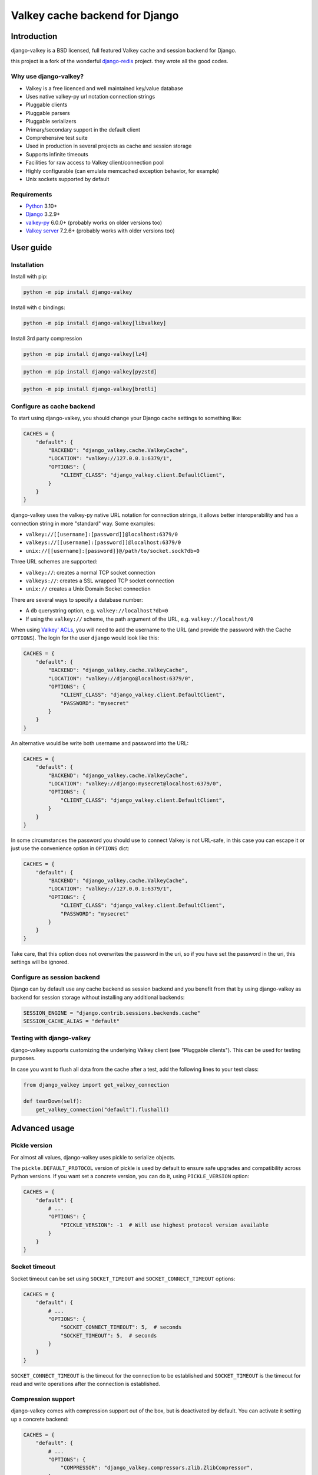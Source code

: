 ===============================
Valkey cache backend for Django
===============================


Introduction
------------

django-valkey is a BSD licensed, full featured Valkey cache and session backend
for Django.

this project is a fork of the wonderful `django-redis <https://github.com/jazzband/django-redis>`_ project.
they wrote all the good codes.

Why use django-valkey?
~~~~~~~~~~~~~~~~~~~~~~

- Valkey is a free licenced and well maintained key/value database
- Uses native valkey-py url notation connection strings
- Pluggable clients
- Pluggable parsers
- Pluggable serializers
- Primary/secondary support in the default client
- Comprehensive test suite
- Used in production in several projects as cache and session storage
- Supports infinite timeouts
- Facilities for raw access to Valkey client/connection pool
- Highly configurable (can emulate memcached exception behavior, for example)
- Unix sockets supported by default

Requirements
~~~~~~~~~~~~

- `Python`_ 3.10+
- `Django`_ 3.2.9+
- `valkey-py`_ 6.0.0+ (probably works on older versions too)
- `Valkey server`_ 7.2.6+ (probably works with older versions too)

.. _Python: https://www.python.org/downloads/
.. _Django: https://www.djangoproject.com/download/
.. _valkey-py: https://pypi.org/project/valkey/
.. _Valkey server: https://valkey.io/download

User guide
----------

Installation
~~~~~~~~~~~~

Install with pip:

.. code-block:: console

    python -m pip install django-valkey

Install with c bindings:

.. code-block:: console

    python -m pip install django-valkey[libvalkey]

Install 3rd party compression

.. code-block:: console

    python -m pip install django-valkey[lz4]

.. code-block:: console

    python -m pip install django-valkey[pyzstd]

.. code-block:: console

    python -m pip install django-valkey[brotli]

Configure as cache backend
~~~~~~~~~~~~~~~~~~~~~~~~~~

To start using django-valkey, you should change your Django cache settings to
something like:

.. code-block:: python

    CACHES = {
        "default": {
            "BACKEND": "django_valkey.cache.ValkeyCache",
            "LOCATION": "valkey://127.0.0.1:6379/1",
            "OPTIONS": {
                "CLIENT_CLASS": "django_valkey.client.DefaultClient",
            }
        }
    }

django-valkey uses the valkey-py native URL notation for connection strings, it
allows better interoperability and has a connection string in more "standard"
way. Some examples:

- ``valkey://[[username]:[password]]@localhost:6379/0``
- ``valkeys://[[username]:[password]]@localhost:6379/0``
- ``unix://[[username]:[password]]@/path/to/socket.sock?db=0``

Three URL schemes are supported:

- ``valkey://``: creates a normal TCP socket connection
- ``valkeys://``: creates a SSL wrapped TCP socket connection
- ``unix://`` creates a Unix Domain Socket connection

There are several ways to specify a database number:

- A ``db`` querystring option, e.g. ``valkey://localhost?db=0``
- If using the ``valkey://`` scheme, the path argument of the URL, e.g.
  ``valkey://localhost/0``

When using `Valkey' ACLs <https://valkey.io/topics/acl>`_, you will need to add the
username to the URL (and provide the password with the Cache ``OPTIONS``).
The login for the user ``django`` would look like this:

.. code-block:: python

    CACHES = {
        "default": {
            "BACKEND": "django_valkey.cache.ValkeyCache",
            "LOCATION": "valkey://django@localhost:6379/0",
            "OPTIONS": {
                "CLIENT_CLASS": "django_valkey.client.DefaultClient",
                "PASSWORD": "mysecret"
            }
        }
    }

An alternative would be write both username and password into the URL:

.. code-block:: python

    CACHES = {
        "default": {
            "BACKEND": "django_valkey.cache.ValkeyCache",
            "LOCATION": "valkey://django:mysecret@localhost:6379/0",
            "OPTIONS": {
                "CLIENT_CLASS": "django_valkey.client.DefaultClient",
            }
        }
    }

In some circumstances the password you should use to connect Valkey
is not URL-safe, in this case you can escape it or just use the
convenience option in ``OPTIONS`` dict:

.. code-block:: python

    CACHES = {
        "default": {
            "BACKEND": "django_valkey.cache.ValkeyCache",
            "LOCATION": "valkey://127.0.0.1:6379/1",
            "OPTIONS": {
                "CLIENT_CLASS": "django_valkey.client.DefaultClient",
                "PASSWORD": "mysecret"
            }
        }
    }

Take care, that this option does not overwrites the password in the uri, so if
you have set the password in the uri, this settings will be ignored.

Configure as session backend
~~~~~~~~~~~~~~~~~~~~~~~~~~~~

Django can by default use any cache backend as session backend and you benefit
from that by using django-valkey as backend for session storage without
installing any additional backends:

.. code-block:: python

    SESSION_ENGINE = "django.contrib.sessions.backends.cache"
    SESSION_CACHE_ALIAS = "default"

Testing with django-valkey
~~~~~~~~~~~~~~~~~~~~~~~~~~

django-valkey supports customizing the underlying Valkey client (see "Pluggable
clients"). This can be used for testing purposes.

In case you want to flush all data from the cache after a test, add the
following lines to your test class:

.. code-block:: python

    from django_valkey import get_valkey_connection

    def tearDown(self):
        get_valkey_connection("default").flushall()

Advanced usage
--------------

Pickle version
~~~~~~~~~~~~~~

For almost all values, django-valkey uses pickle to serialize objects.

The ``pickle.DEFAULT_PROTOCOL`` version of pickle is used by default to ensure safe upgrades and compatibility across Python versions.
If you want set a concrete version, you can do it, using ``PICKLE_VERSION`` option:

.. code-block:: python

    CACHES = {
        "default": {
            # ...
            "OPTIONS": {
                "PICKLE_VERSION": -1  # Will use highest protocol version available
            }
        }
    }

Socket timeout
~~~~~~~~~~~~~~

Socket timeout can be set using ``SOCKET_TIMEOUT`` and
``SOCKET_CONNECT_TIMEOUT`` options:

.. code-block:: python

    CACHES = {
        "default": {
            # ...
            "OPTIONS": {
                "SOCKET_CONNECT_TIMEOUT": 5,  # seconds
                "SOCKET_TIMEOUT": 5,  # seconds
            }
        }
    }

``SOCKET_CONNECT_TIMEOUT`` is the timeout for the connection to be established
and ``SOCKET_TIMEOUT`` is the timeout for read and write operations after the
connection is established.

Compression support
~~~~~~~~~~~~~~~~~~~

django-valkey comes with compression support out of the box, but is deactivated
by default. You can activate it setting up a concrete backend:

.. code-block:: python

    CACHES = {
        "default": {
            # ...
            "OPTIONS": {
                "COMPRESSOR": "django_valkey.compressors.zlib.ZlibCompressor",
            }
        }
    }
    # optionally you can set compression parameters:
    CACHE_COMPRESS_LEVEL = 9  # defaults to 6
    CACHE_COMPRESS_MIN_LEVEL = 15  # defaults to 15

    compress_zlib_wbits = 15  # defaults to 15

*NOTE* the values shown here are only examples and *not* best practice or anything.
Let see an example, of how make it work with *lzma* compression format:

.. code-block:: python

    CACHES = {
        "default": {
            # ...
            "OPTIONS": {
                "COMPRESSOR": "django_valkey.compressors.lzma.LzmaCompressor",
            }
        }
    }
    # optionally you can set compression parameters:
    CACHE_COMPRESS_LEVEL = 9  # defaults to 4
    CACHE_COMPRESS_MIN_LEVEL = 15  # defaults to 15

    COMPRESS_LZMA_FORMAT = 1  # defaults to 1
    COMPRESS_LZMA_CHECK = -1  # defaults to -1
    COMPRESS_LZMA_FILTERS = None  # defaults to None

    # optional decompression parameters
    DECOMPRESS_LZMA_MEMLIMIT = None  # defaults to None (if you want to change this, make sure you read lzma docs about it's dangers)
    DECOMPRESS_LZMA_FORMAT = 0  # defaults to 4
    DECOMPERSS_LZMA_FILTERS = None  # defaults to None

*NOTE* the values shown here are only examples and *not* best practice or anything.

*Lz4* compression support (requires the lz4 library):

.. code-block:: python

    CACHES = {
        "default": {
            # ...
            "OPTIONS": {
                "COMPRESSOR": "django_valkey.compressors.lz4.Lz4Compressor",
            }
        }
    }
    # optionally you can set compression parameters:
    CACHE_COMPRESS_LEVEL = 0  # defaults to 0
    CACHE_COMPRESS_MIN_LEVEL = 15  # defaults to 15

    COMPRESS_LZ4_BLOCK_SIZE = 0  # defaults to 0
    COMPRESS_LZ4_CONTENT_CHECKSUM = 0  # defaults to 0
    COMPRESS_LZ4_BLOCK_LINKED = True  # defaults to True
    COMPRESS_LZ4_STORE_SIZE = True  # defaults to True

*NOTE* the values shown here are only examples and *not* best practice or anything.

*Zstandard (zstd)* compression support (requires the pyzstd library):

.. code-block:: python

    CACHES = {
        "default": {
            # ...
            "OPTIONS": {
                "COMPRESSOR": "django_valkey.compressors.zstd.ZStdCompressor",
            }
        }
    }
    # optionally you can set compression parameters:
    CACHE_COMPRESS_LEVEL = 1  # defaults to 1
    CACHE_COMPRESS_MIN_LEVEL = 15  # defaults to 15

    # the below settings are all defaulted to None
    COMPRESS_ZSTD_OPTIONS = {...}  # if you set this, `CACHE_COMPRESS_LEVEL` will be ignored.
    DECOMPRESS_ZSTD_OPTIONS = {...}  # note: if you don't set this, the above one will be used.
    COMPRESS_ZSTD_DICT = {...}
    DECOMPRESS_ZSTD_DICT = {...}  # note: if you don't set this, the above one will be used.

*NOTE* the values shown here are only examples and *not* best practice or anything.

*Gzip* compression support:

.. code-block:: python

    CACHES = {
        "default": {
            # ...
            "OPTIONS": {
                "COMPRESSOR": "django_valkey.compressors.gzip.GzipCompressor",
            }
        }
    }
    # optionally you can set compression parameters:
    CACHE_COMPRESS_LEVEL = 9  # defaults to 9
    CACHE_COMPRESS_MIN_LEVEL = 15  # defaults to 15

*NOTE* the values shown here are only examples and *not* best practice or anything.

*Bz2* compression support:

.. code-block:: python

    CACHES = {
        "default": {
            # ...
            "OPTIONS": {
                "COMPRESSOR": "django_valkey.compressors.bz2.Bz2Compressor",
            }
        }
    }
    # optionally you can set compression parameters:
    CACHE_COMPRESS_LEVEL = 9  # defaults to 9
    CACHE_COMPRESS_MIN_LEVEL = 15  # defaults to 15

*NOTE* the values shown here are only examples and *not* best practice or anything.

*Brotli* compression support (requires the brotli library):

.. code-block:: python

    CACHES = {
        "default": {
            # ...
            "OPTIONS": {
                "COMPRESSOR": "django_valkey.compressors.brotli.BrotliCompressor",
            }
        }
    }
    # optionally you can set compression parameters:
    CACHE_COMPRESS_LEVEL = 11  # defaults to 11
    CACHE_COMPRESS_MIN_LENGTH = 15  # defaults to 15
    COMPRESS_BROTLI_LGWIN = 22  # defaults to 22
    COMPRESS_BROTLI_LGBLOCK = 0  # defaults to 0
    COMPRESS_BROTLI_MODE = "GENERIC"  # defaults to "GENERIC" other options are: ("GENERIC", "TEXT", "FONT")

*NOTE* the values shown here are only examples and *not* best practice or anything.

Memcached exceptions behavior
~~~~~~~~~~~~~~~~~~~~~~~~~~~~~

In some situations, when Valkey is only used for cache, you do not want
exceptions when Valkey is down. This is default behavior in the memcached
backend and it can be emulated in django-valkey.

For setup memcached like behaviour (ignore connection exceptions), you should
set ``IGNORE_EXCEPTIONS`` settings on your cache configuration:

.. code-block:: python

    CACHES = {
        "default": {
            # ...
            "OPTIONS": {
                "IGNORE_EXCEPTIONS": True,
            }
        }
    }

Also, you can apply the same settings to all configured caches, you can set the global flag in
your settings:

.. code-block:: python

    DJANGO_VALKEY_IGNORE_EXCEPTIONS = True

Log Ignored Exceptions
~~~~~~~~~~~~~~~~~~~~~~

When ignoring exceptions with ``IGNORE_EXCEPTIONS`` or
``DJANGO_VALKEY_IGNORE_EXCEPTIONS``, you may optionally log exceptions using the
global variable ``DJANGO_VALKEY_LOG_IGNORED_EXCEPTIONS`` in your settings file::

    DJANGO_VALKEY_LOG_IGNORED_EXCEPTIONS = True

If you wish to specify the logger in which the exceptions are output, simply
set the global variable ``DJANGO_Valkey_LOGGER`` to the string name and/or path
of the desired logger. This will default to ``__name__`` if no logger is
specified and ``DJANGO_VALKEY_LOG_IGNORED_EXCEPTIONS`` is ``True``::

    DJANGO_VALKEY_LOGGER = 'some.specified.logger'

Infinite timeout
~~~~~~~~~~~~~~~~

django-valkey comes with infinite timeouts support out of the box. And it
behaves in same way as django backend contract specifies:

- ``timeout=0`` expires the value immediately.
- ``timeout=None`` infinite timeout

.. code-block:: python

    cache.set("key", "value", timeout=None)

Get ttl (time-to-live) from key
~~~~~~~~~~~~~~~~~~~~~~~~~~~~~~~

With Valkey, you can access to ttl of any stored key, for it, django-valkey
exposes ``ttl`` function.

It returns:

- 0 if key does not exists (or already expired).
- None for keys that exists but does not have any expiration.
- ttl value for any volatile key (any key that has expiration).

.. code-block:: pycon

    >>> from django.core.cache import cache
    >>> cache.set("foo", "value", timeout=25)
    >>> cache.ttl("foo")
    25
    >>> cache.ttl("not-existent")
    0

With Valkey, you can access to ttl of any stored key in milliseconds, for it, django-valkey
exposes ``pttl`` function.

.. code-block:: pycon

    >>> from django.core.cache import cache
    >>> cache.set("foo", "value", timeout=25)
    >>> cache.pttl("foo")
    25000
    >>> cache.pttl("not-existent")
    0

Expire & Persist
~~~~~~~~~~~~~~~~

Additionally to the simple ttl query, you can send persist a concrete key or
specify a new expiration timeout using the ``persist`` and ``expire`` methods:

.. code-block:: pycon

    >>> cache.set("foo", "bar", timeout=22)
    >>> cache.ttl("foo")
    22
    >>> cache.persist("foo")
    True
    >>> cache.ttl("foo")
    None

.. code-block:: pycon

    >>> cache.set("foo", "bar", timeout=22)
    >>> cache.expire("foo", timeout=5)
    True
    >>> cache.ttl("foo")
    5

The ``expire_at`` method can be used to make the key expire at a specific moment in time.

.. code-block:: pycon

    >>> cache.set("foo", "bar", timeout=22)
    >>> cache.expire_at("foo", datetime.now() + timedelta(hours=1))
    True
    >>> cache.ttl("foo")
    3600

The ``pexpire_at`` method can be used to make the key expire at a specific moment in time with milliseconds precision:

.. code-block:: pycon

    >>> cache.set("foo", "bar", timeout=22)
    >>> cache.pexpire_at("foo", datetime.now() + timedelta(milliseconds=900, hours=1))
    True
    >>> cache.ttl("foo")
    3601
    >>> cache.pttl("foo")
    3600900

The ``pexpire`` method can be used to provide millisecond precision:

.. code-block:: pycon

    >>> cache.set("foo", "bar", timeout=22)
    >>> cache.pexpire("foo", timeout=5500)
    True
    >>> cache.pttl("foo")
    5500

Locks
~~~~~

It also supports the Valkey ability to create Valkey distributed named locks. The
Lock interface is identical to the ``threading.Lock`` so you can use it as
replacement.

.. code-block:: python

    with cache.lock("somekey"):
        do_some_thing()

Scan & Delete keys in bulk
~~~~~~~~~~~~~~~~~~~~~~~~~~

django-valkey comes with some additional methods that help with searching or
deleting keys using glob patterns.

.. code-block:: pycon

    >>> from django.core.cache import cache
    >>> cache.keys("foo_*")
    ["foo_1", "foo_2"]

A simple search like this will return all matched values. In databases with a
large number of keys this isn't suitable method. Instead, you can use the
``iter_keys`` function that works like the ``keys`` function but uses s
server side cursors. Calling ``iter_keys`` will return a generator that you can
then iterate over efficiently.

.. code-block:: pycon

    >>> from django.core.cache import cache
    >>> cache.iter_keys("foo_*")
    <generator object algo at 0x7ffa9c2713a8>
    >>> next(cache.iter_keys("foo_*"))
    "foo_1"

For deleting keys, you should use ``delete_pattern`` which has the same glob
pattern syntax as the ``keys`` function and returns the number of deleted keys.

.. code-block:: pycon

    >>> from django.core.cache import cache
    >>> cache.delete_pattern("foo_*")

To achieve the best performance while deleting many keys, you should set ``DJANGO_VALKEY_SCAN_ITERSIZE`` to a relatively
high number (e.g., 100_000) by default in Django settings or pass it directly to the ``delete_pattern``.


.. code-block:: pycon

    >>> from django.core.cache import cache
    >>> cache.delete_pattern("foo_*", itersize=100_000)

Valkey native commands
~~~~~~~~~~~~~~~~~~~~~~

django-valkey has limited support for some Valkey atomic operations, such as the
commands ``SETNX`` and ``INCR``.

You can use the ``SETNX`` command through the backend ``set()`` method with the
``nx`` parameter:

.. code-block:: pycon

    >>> from django.core.cache import cache
    >>> cache.set("key", "value1", nx=True)
    True
    >>> cache.set("key", "value2", nx=True)
    False
    >>> cache.get("key")
    "value1"

Also, the ``incr`` and ``decr`` methods use Valkey atomic operations when the
value that a key contains is suitable for it.

Raw client access
~~~~~~~~~~~~~~~~~

In some situations your application requires access to a raw Valkey client to
use some advanced features that aren't exposed by the Django cache interface.
To avoid storing another setting for creating a raw connection, django-valkey
exposes functions with which you can obtain a raw client reusing the cache
connection string: ``get_valkey_connection(alias)``.

.. code-block:: pycon

    >>> from django_valkey import get_valkey_connection
    >>> con = get_valkey_connection("default")
    >>> con
    <valkey.client.Valkey object at 0x2dc4510>

WARNING: Not all pluggable clients support this feature.
    >>> from django_valkey import get_valkey_connection
    >>> con = get_valkey_connection("default")
    >>> con
    <valkey.client.Valkey object at 0x2dc4510>

WARNING: Not all pluggable clients support this feature.
    >>> from django_valkey import get_valkey_connection
    >>> con = get_valkey_connection("default")
    >>> con
    <valkey.client.Valkey object at 0x2dc4510>

WARNING: Not all pluggable clients support this feature.

Connection pools
~~~~~~~~~~~~~~~~

Behind the scenes, django-valkey uses the underlying valkey-py connection pool
implementation, and exposes a simple way to configure it. Alternatively, you
can directly customize a connection/connection pool creation for a backend.

The default valkey-py behavior is to not close connections, recycling them when
possible.

Configure default connection pool
^^^^^^^^^^^^^^^^^^^^^^^^^^^^^^^^^

The default connection pool is simple. For example, you can customize the
maximum number of connections in the pool by setting ``CONNECTION_POOL_KWARGS``
in the ``CACHES`` setting:

.. code-block:: python

    CACHES = {
        "default": {
            "BACKEND": "django_valkey.cache.ValkeyCache",
            # ...
            "OPTIONS": {
                "CONNECTION_POOL_KWARGS": {"max_connections": 100}
            }
        }
    }

You can verify how many connections the pool has opened with the following
snippet:

.. code-block:: python

    from django_valkey import get_valkey_connection

    r = get_valkey_connection("default")  # Use the name you have defined for Valkey in settings.CACHES
    connection_pool = r.connection_pool
    print("Created connections so far: %d" % connection_pool._created_connections)

Since the default connection pool passes all keyword arguments it doesn't use
to its connections, you can also customize the connections that the pool makes
by adding those options to ``CONNECTION_POOL_KWARGS``:

.. code-block:: python

    CACHES = {
        "default": {
            # ...
            "OPTIONS": {
                "CONNECTION_POOL_KWARGS": {"max_connections": 100, "retry_on_timeout": True}
            }
        }
    }

Use your own connection pool subclass
^^^^^^^^^^^^^^^^^^^^^^^^^^^^^^^^^^^^^

Sometimes you want to use your own subclass of the connection pool. This is
possible with django-valkey using the ``CONNECTION_POOL_CLASS`` parameter in the
backend options.

.. code-block:: python

    from valkey.connection import ConnectionPool

    class MyOwnPool(ConnectionPool):
        # Just doing nothing, only for example purpose
        pass

.. code-block:: python

    # Omitting all backend declaration boilerplate code.

    "OPTIONS": {
        "CONNECTION_POOL_CLASS": "myproj.mypool.MyOwnPool",
    }

Customize connection factory
^^^^^^^^^^^^^^^^^^^^^^^^^^^^

If none of the previous methods satisfies you, you can get in the middle of the
django-valkey connection factory process and customize or completely rewrite it.

By default, django-valkey creates connections through the
``django_valkey.pool.ConnectionFactory`` class that is specified in the global
Django setting ``DJANGO_VALKEY_CONNECTION_FACTORY``.

.. code-block:: python

    class ConnectionFactory(object):
        def get_connection_pool(self, params: dict):
            # Given connection parameters in the `params` argument, return new
            # connection pool. It should be overwritten if you want do
            # something before/after creating the connection pool, or return
            # your own connection pool.
            pass

        def get_connection(self, params: dict):
            # Given connection parameters in the `params` argument, return a
            # new connection. It should be overwritten if you want to do
            # something before/after creating a new connection. The default
            # implementation uses `get_connection_pool` to obtain a pool and
            # create a new connection in the newly obtained pool.
            pass

        def get_or_create_connection_pool(self, params: dict):
            # This is a high layer on top of `get_connection_pool` for
            # implementing a cache of created connection pools. It should be
            # overwritten if you want change the default behavior.
            pass

        def make_connection_params(self, url: str) -> dict:
            # The responsibility of this method is to convert basic connection
            # parameters and other settings to fully connection pool ready
            # connection parameters.
            pass

        def connect(self, url: str):
            # This is really a public API and entry point for this factory
            # class. This encapsulates the main logic of creating the
            # previously mentioned `params` using `make_connection_params` and
            # creating a new connection using the `get_connection` method.
            pass

Use the sentinel connection factory
^^^^^^^^^^^^^^^^^^^^^^^^^^^^^^^^^^^

In order to facilitate using `Valkey Sentinels`_, django-valkey comes with a
built in sentinel connection factory, which creates sentinel connection pools.
In order to enable this functionality you should add the following:


.. code-block:: python

    # Enable the alternate connection factory.
    DJANGO_VALKEY_CONNECTION_FACTORY = 'django_valkey.pool.SentinelConnectionFactory'

    # These sentinels are shared between all the examples, and are passed
    # directly to valkey Sentinel. These can also be defined inline.
    SENTINELS = [
        ('sentinel-1', 26379),
        ('sentinel-2', 26379),
        ('sentinel-3', 26379),
    ]

    CACHES = {
        "default": {
            "BACKEND": "django_valkey.cache.ValkeyCache",
            # The hostname in LOCATION is the primary (service / master) name
            "LOCATION": "valkey://service_name/db",
            "OPTIONS": {
                # While the default client will work, this will check you
                # have configured things correctly, and also create a
                # primary and replica pool for the service specified by
                # LOCATION rather than requiring two URLs.
                "CLIENT_CLASS": "django_valkey.client.SentinelClient",

                # Sentinels which are passed directly to valkey Sentinel.
                "SENTINELS": SENTINELS,

                # kwargs for valkey Sentinel (optional).
                "SENTINEL_KWARGS": {},

                # You can still override the connection pool (optional).
                "CONNECTION_POOL_CLASS": "valkey.sentinel.SentinelConnectionPool",
            },
        },

        # A minimal example using the SentinelClient.
        "minimal": {
            "BACKEND": "django_valkey.cache.ValkeyCache",

            # The SentinelClient will use this location for both the primaries
            # and replicas.
            "LOCATION": "valkey://minimal_service_name/db",

            "OPTIONS": {
                "CLIENT_CLASS": "django_valkey.client.SentinelClient",
                "SENTINELS": SENTINELS,
            },
        },

        # A minimal example using the DefaultClient.
        "other": {
            "BACKEND": "django_valkey.cache.ValkeyCache",
            "LOCATION": [
                # The DefaultClient is [primary, replicas...], but with the
                # SentinelConnectionPool it only requires one "is_master=0".
                "valkey://other_service_name/db?is_master=1",
                "valkey://other_service_name/db?is_master=0",
            ],
            "OPTIONS": {"SENTINELS": SENTINELS},
        },

        # A minimal example only using only replicas in read only mode (and
        # the DefaultClient).
        "readonly": {
            "BACKEND": "django_valkey.cache.ValkeyCache",
            "LOCATION": "valkey://readonly_service_name/db?is_master=0",
            "OPTIONS": {"SENTINELS": SENTINELS},
        },
    }

It is also possible to set some caches as sentinels and some as not:

.. code-block:: python

    SENTINELS = [
        ('sentinel-1', 26379),
        ('sentinel-2', 26379),
        ('sentinel-3', 26379),
    ]
    CACHES = {
        "sentinel": {
            "BACKEND": "django_valkey.cache.ValkeyCache",
            "LOCATION": "valkey://service_name/db",
            "OPTIONS": {
                "CLIENT_CLASS": "django_valkey.client.SentinelClient",
                "SENTINELS": SENTINELS,
                "CONNECTION_POOL_CLASS": "valkey.sentinel.SentinelConnectionPool",
                "CONNECTION_FACTORY": "django_valkey.pool.SentinelConnectionFactory",
            },
        },
        "default": {
            "BACKEND": "django_valkey.cache.ValkeyCache",
            "LOCATION": "valkey://127.0.0.1:6379/1",
            "OPTIONS": {
                "CLIENT_CLASS": "django_valkey.client.DefaultClient",
            },
        },
    }

.. _Valkey Sentinels: https://valkey.io/topics/sentinel

Pluggable parsers
~~~~~~~~~~~~~~~~~

valkey-py (the Python Valkey client used by django-valkey) comes with a pure
Python Valkey parser that works very well for most common task, but if you want
some performance boost, you can use libvalkey.

libvalkey is a Valkey client written in C and it has its own parser that can be
used with django-valkey.

.. code-block:: console

    # python -m pip install django-valkey[libvalkey]

Note: for the most part no change is required, valkey itself calls the C bindings if available.

Pluggable clients
~~~~~~~~~~~~~~~~~

django-valkey is designed for to be very flexible and very configurable. For it,
it exposes a pluggable backends that make easy extend the default behavior, and
it comes with few ones out the box.

Default client
^^^^^^^^^^^^^^

Almost all about the default client is explained, with one exception: the
default client comes with replication support.

To connect to a Valkey replication setup, you should change the ``LOCATION`` to
something like:

.. code-block:: python

    "LOCATION": [
        "valkey://127.0.0.1:6379/1",
        "valkey://127.0.0.1:6378/1",
    ]

The first connection string represents the primary server and the rest to
replica servers.

WARNING: Replication setup is not heavily tested in production environments.

Shard client
^^^^^^^^^^^^

This pluggable client implements client-side sharding. It inherits almost all
functionality from the default client. To use it, change your cache settings to
something like this:

.. code-block:: python

    CACHES = {
        "default": {
            "BACKEND": "django_valkey.cache.ValkeyCache",
            "LOCATION": [
                "valkey://127.0.0.1:6379/1",
                "valkey://127.0.0.1:6379/2",
            ],
            "OPTIONS": {
                "CLIENT_CLASS": "django_valkey.client.ShardClient",
            }
        }
    }

WARNING: Shard client is still experimental, so be careful when using it in
production environments.

Herd client
^^^^^^^^^^^

This pluggable client helps dealing with the thundering herd problem. You can read more about it
on link: `Wikipedia <https://en.wikipedia.org/wiki/Thundering_herd_problem>`_

Like previous pluggable clients, it inherits all functionality from the default client, adding some
additional methods for getting/setting keys.

.. code-block:: python

    CACHES = {
        "default": {
            "BACKEND": "django_valkey.cache.ValkeyCache",
            "LOCATION": "valkey://127.0.0.1:6379/1",
            "OPTIONS": {
                "CLIENT_CLASS": "django_valkey.client.HerdClient",
            }
        }
    }

This client exposes additional settings:

- ``CACHE_HERD_TIMEOUT``: Set default herd timeout. (Default value: 60s)

Pluggable serializer
~~~~~~~~~~~~~~~~~~~~

The pluggable clients serialize data before sending it to the server. By
default, django-valkey serializes the data using the Python ``pickle`` module.
This is very flexible and can handle a large range of object types.

To serialize using JSON instead, the serializer ``JSONSerializer`` is also
available.

.. code-block:: python

    CACHES = {
        "default": {
            "BACKEND": "django_valkey.cache.ValkeyCache",
            "LOCATION": "valkey://127.0.0.1:6379/1",
            "OPTIONS": {
                "CLIENT_CLASS": "django_valkey.client.DefaultClient",
                "SERIALIZER": "django_valkey.serializers.json.JSONSerializer",
            }
        }
    }

There's also support for serialization using `MsgPack`_ (that requires the
msgpack library):

.. code-block:: python

    CACHES = {
        "default": {
            "BACKEND": "django_valkey.cache.ValkeyCache",
            "LOCATION": "valkey://127.0.0.1:6379/1",
            "OPTIONS": {
                "CLIENT_CLASS": "django_valkey.client.DefaultClient",
                "SERIALIZER": "django_valkey.serializers.msgpack.MSGPackSerializer",
            }
        }
    }

.. _MsgPack: https://msgpack.org/

Pluggable Valkey client
~~~~~~~~~~~~~~~~~~~~~~~

django-valkey uses the Valkey client ``valkey.client.Valkey`` by default. It
is possible to use an alternative client.

You can customize the client used by setting ``VALKEY_CLIENT_CLASS`` in the
``CACHES`` setting. Optionally, you can provide arguments to this class by
setting ``VALKEY_CLIENT_KWARGS``.

.. code-block:: python

    CACHES = {
        "default": {
            "OPTIONS": {
                "VALKEY_CLIENT_CLASS": "my.module.ClientClass",
                "VALKEY_CLIENT_KWARGS": {"some_setting": True},
            }
        }
    }


Closing Connections
~~~~~~~~~~~~~~~~~~~

The default django-valkey behavior on close() is to keep the connections to Valkey server.

You can change this default behaviour for all caches by the ``DJANGO_VALKEY_CLOSE_CONNECTION = True``
in the django settings (globally) or (at cache level) by setting ``CLOSE_CONNECTION: True`` in the ``OPTIONS``
for each configured cache.

Setting True as a value will instruct the django-valkey to close all the connections (since v. 4.12.2), irrespectively of its current usage.

.. code-block:: python

    CACHES = {
        "default": {
            "BACKEND": "django_valkey.cache.ValkeyCache",
            "LOCATION": "valkey://127.0.0.1:6379/1",
            "OPTIONS": {
                "CLIENT_CLASS": "django_valkey.client.DefaultClient",
                "CLOSE_CONNECTION": True,
            }
        }
    }

SSL/TLS and Self-Signed certificates
~~~~~~~~~~~~~~~~~~~~~~~~~~~~~~~~~~~~

In case you encounter a Valkey server offering a TLS connection using a
self-signed certificate you may disable certification verification with the
following:

.. code-block:: python

    CACHES = {
        "default": {
            "BACKEND": "django_valkey.cache.ValkeyCache",
            "LOCATION": "valkeys://127.0.0.1:6379/1",
            "OPTIONS": {
                "CLIENT_CLASS": "django_valkey.client.DefaultClient",
                "CONNECTION_POOL_KWARGS": {"ssl_cert_reqs": None}
            }
        }
    }


License
-------

.. code-block:: text

    Copyright (v) 2024 Amirreza Sohrabi far
    Copyright (c) 2011-2016 Andrey Antukh <niwi@niwi.nz>
    Copyright (c) 2011 Sean Bleier

    All rights reserved.

    Redistribution and use in source and binary forms, with or without
    modification, are permitted provided that the following conditions
    are met:
    1. Redistributions of source code must retain the above copyright
       notice, this list of conditions and the following disclaimer.
    2. Redistributions in binary form must reproduce the above copyright
       notice, this list of conditions and the following disclaimer in the
       documentation and/or other materials provided with the distribution.
    3. The name of the author may not be used to endorse or promote products
       derived from this software without specific prior written permission.

    THIS SOFTWARE IS PROVIDED BY THE AUTHOR ``AS IS`` AND ANY EXPRESS OR
    IMPLIED WARRANTIES, INCLUDING, BUT NOT LIMITED TO, THE IMPLIED WARRANTIES
    OF MERCHANTABILITY AND FITNESS FOR A PARTICULAR PURPOSE ARE DISCLAIMED.
    IN NO EVENT SHALL THE AUTHOR BE LIABLE FOR ANY DIRECT, INDIRECT,
    INCIDENTAL, SPECIAL, EXEMPLARY, OR CONSEQUENTIAL DAMAGES (INCLUDING, BUT
    NOT LIMITED TO, PROCUREMENT OF SUBSTITUTE GOODS OR SERVICES; LOSS OF USE,
    DATA, OR PROFITS; OR BUSINESS INTERRUPTION) HOWEVER CAUSED AND ON ANY
    THEORY OF LIABILITY, WHETHER IN CONTRACT, STRICT LIABILITY, OR TORT
    (INCLUDING NEGLIGENCE OR OTHERWISE) ARISING IN ANY WAY OUT OF THE USE OF
    THIS SOFTWARE, EVEN IF ADVISED OF THE POSSIBILITY OF SUCH DAMAGE.
